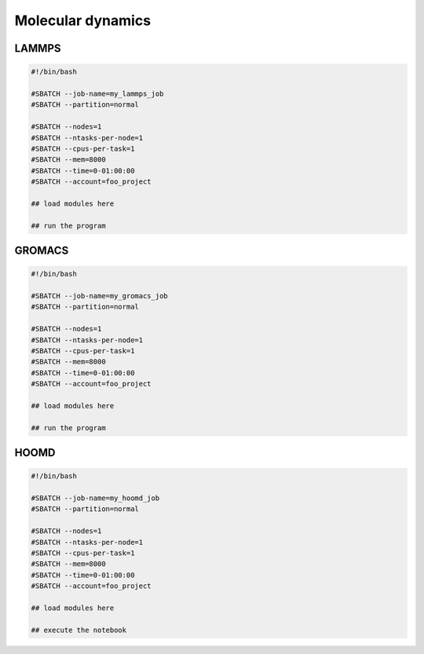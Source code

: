 Molecular dynamics
------------------

LAMMPS
^^^^^^

.. code-block:: bash

    #!/bin/bash

    #SBATCH --job-name=my_lammps_job
    #SBATCH --partition=normal

    #SBATCH --nodes=1
    #SBATCH --ntasks-per-node=1
    #SBATCH --cpus-per-task=1
    #SBATCH --mem=8000
    #SBATCH --time=0-01:00:00
    #SBATCH --account=foo_project

    ## load modules here

    ## run the program


GROMACS
^^^^^^^

.. code-block:: bash

    #!/bin/bash

    #SBATCH --job-name=my_gromacs_job
    #SBATCH --partition=normal

    #SBATCH --nodes=1
    #SBATCH --ntasks-per-node=1
    #SBATCH --cpus-per-task=1
    #SBATCH --mem=8000
    #SBATCH --time=0-01:00:00
    #SBATCH --account=foo_project

    ## load modules here

    ## run the program


HOOMD
^^^^^

.. code-block:: bash

    #!/bin/bash

    #SBATCH --job-name=my_hoomd_job
    #SBATCH --partition=normal

    #SBATCH --nodes=1
    #SBATCH --ntasks-per-node=1
    #SBATCH --cpus-per-task=1
    #SBATCH --mem=8000
    #SBATCH --time=0-01:00:00
    #SBATCH --account=foo_project

    ## load modules here

    ## execute the notebook


